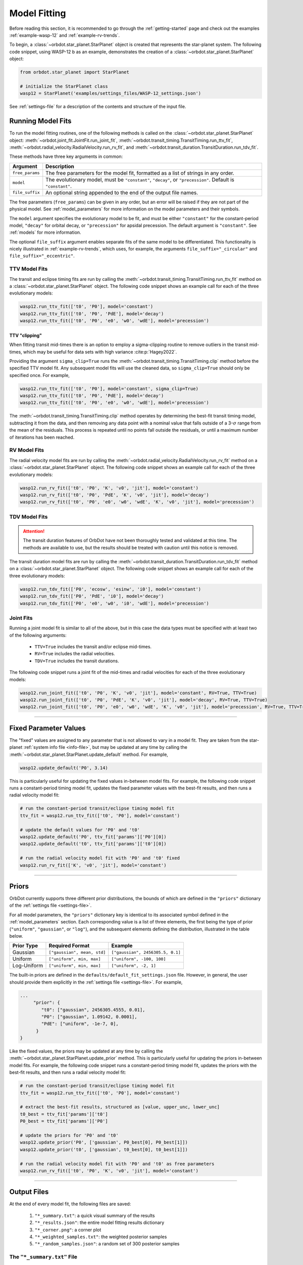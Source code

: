 .. _model-fitting:

**************
Model Fitting
**************
Before reading this section, it is recommended to go through the :ref:`getting-started` page and check out the examples :ref:`example-wasp-12` and :ref:`example-rv-trends`.

To begin, a :class:`~orbdot.star_planet.StarPlanet` object is created that represents the star-planet system. The following code snippet, using WASP-12 b as an example, demonstrates the creation of a :class:`~orbdot.star_planet.StarPlanet` object:

.. code-block:: python

    from orbdot.star_planet import StarPlanet

    # initialize the StarPlanet class
    wasp12 = StarPlanet('examples/settings_files/WASP-12_settings.json')

See :ref:`settings-file` for a description of the contents and structure of the input file.

.. _running_model_fits:

Running Model Fits
==================
To run the model fitting routines, one of the following methods is called on the :class:`~orbdot.star_planet.StarPlanet` object: :meth:`~orbdot.joint_fit.JointFit.run_joint_fit`, :meth:`~orbdot.transit_timing.TransitTiming.run_ttv_fit`, :meth:`~orbdot.radial_velocity.RadialVelocity.run_rv_fit`, and :meth:`~orbdot.transit_duration.TransitDuration.run_tdv_fit`.

These methods have three key arguments in common:

.. list-table::
   :header-rows: 1

   * - Argument
     - Description
   * - ``free_params``
     - The free parameters for the model fit, formatted as a list of strings in any order.
   * - ``model``
     - The evolutionary model, must be ``"constant"``, ``"decay"``, or ``"precession"``. Default is ``"constant"``.
   * - ``file_suffix``
     - An optional string appended to the end of the output file names.

The free parameters (``free_params``) can be given in any order, but an error will be raised if they are not part of the physical model. See :ref:`model_parameters` for more information on the model parameters and their symbols.

The ``model`` argument specifies the evolutionary model to be fit, and must be either ``"constant"`` for the constant-period model, ``"decay"`` for orbital decay, or ``"precession"`` for apsidal precession. The default argument is ``"constant"``. See :ref:`models` for more information.

The optional ``file_suffix`` argument enables separate fits of the same model to be differentiated. This functionality is nicely illustrated in :ref:`example-rv-trends`, which uses, for example, the arguments ``file_suffix="_circular"`` and ``file_suffix="_eccentric"``.

TTV Model Fits
--------------
The transit and eclipse timing fits are run by calling the :meth:`~orbdot.transit_timing.TransitTiming.run_ttv_fit` method on a :class:`~orbdot.star_planet.StarPlanet` object. The following code snippet shows an example call for each of the three evolutionary models:

.. code-block:: python

    wasp12.run_ttv_fit(['t0', 'P0'], model='constant')
    wasp12.run_ttv_fit(['t0', 'P0', 'PdE'], model='decay')
    wasp12.run_ttv_fit(['t0', 'P0', 'e0', 'w0', 'wdE'], model='precession')

TTV "clipping"
^^^^^^^^^^^^^^
When fitting transit mid-times there is an option to employ a sigma-clipping routine to remove outliers in the transit mid-times, which may be useful for data sets with high variance :cite:p:`Hagey2022`.

Providing the argument ``sigma_clip=True`` runs the :meth:`~orbdot.transit_timing.TransitTiming.clip` method before the specified TTV model fit. Any subsequent model fits will use the cleaned data, so ``sigma_clip=True`` should only be specified once. For example,

.. code-block:: python

    wasp12.run_ttv_fit(['t0', 'P0'], model='constant', sigma_clip=True)
    wasp12.run_ttv_fit(['t0', 'P0', 'PdE'], model='decay')
    wasp12.run_ttv_fit(['t0', 'P0', 'e0', 'w0', 'wdE'], model='precession')

The :meth:`~orbdot.transit_timing.TransitTiming.clip` method operates by determining the best-fit transit timing model, subtracting it from the data, and then removing any data point with a nominal value that falls outside of a 3-:math:`\sigma` range from the mean of the residuals. This process is repeated until no points fall outside the residuals, or until a maximum number of iterations has been reached.

RV Model Fits
-------------
The radial velocity model fits are run by calling the :meth:`~orbdot.radial_velocity.RadialVelocity.run_rv_fit` method on a :class:`~orbdot.star_planet.StarPlanet` object. The following code snippet shows an example call for each of the three evolutionary models:

.. code-block:: python

    wasp12.run_rv_fit(['t0', 'P0', 'K', 'v0', 'jit'], model='constant')
    wasp12.run_rv_fit(['t0', 'P0', 'PdE', 'K', 'v0', 'jit'], model='decay')
    wasp12.run_rv_fit(['t0', 'P0', 'e0', 'w0', 'wdE', 'K', 'v0', 'jit'], model='precession')

TDV Model Fits
--------------
.. attention::

    The transit duration features of OrbDot have not been thoroughly tested and validated at this time. The methods are available to use, but the results should be treated with caution until this notice is removed.

The transit duration model fits are run by calling the :meth:`~orbdot.transit_duration.TransitDuration.run_tdv_fit` method on a :class:`~orbdot.star_planet.StarPlanet` object. The following code snippet shows an example call for each of the three evolutionary models:

.. code-block:: python

    wasp12.run_tdv_fit(['P0', 'ecosw', 'esinw', 'i0'], model='constant')
    wasp12.run_tdv_fit(['P0', 'PdE', 'i0'], model='decay')
    wasp12.run_tdv_fit(['P0', 'e0', 'w0', 'i0', 'wdE'], model='precession')

Joint Fits
----------
Running a joint model fit is similar to all of the above, but in this case the data types must be specified with at least two of the following arguments:

 - ``TTV=True`` includes the transit and/or eclipse mid-times.
 - ``RV=True`` includes the radial velocities.
 - ``TDV=True`` includes the transit durations.

The following code snippet runs a joint fit of the mid-times and radial velocities for each of the three evolutionary models:

.. code-block:: python

    wasp12.run_joint_fit(['t0', 'P0', 'K', 'v0', 'jit'], model='constant', RV=True, TTV=True)
    wasp12.run_joint_fit(['t0', 'P0', 'PdE', 'K', 'v0', 'jit'], model='decay', RV=True, TTV=True)
    wasp12.run_joint_fit(['t0', 'P0', 'e0', 'w0', 'wdE', 'K', 'v0', 'jit'], model='precession', RV=True, TTV=True)

------------

.. _fixed_values:

Fixed Parameter Values
======================
The "fixed" values are assigned to any parameter that is not allowed to vary in a model fit. They are taken from the star-planet :ref:`system info file <info-file>`, but may be updated at any time by calling the :meth:`~orbdot.star_planet.StarPlanet.update_default` method. For example,

.. code-block:: python

    wasp12.update_default('P0', 3.14)

This is particularly useful for updating the fixed values in-between model fits. For example, the following code snippet runs a constant-period timing model fit, updates the fixed parameter values with the best-fit results, and then runs a radial velocity model fit:

.. code-block:: python

    # run the constant-period transit/eclipse timing model fit
    ttv_fit = wasp12.run_ttv_fit(['t0', 'P0'], model='constant')

    # update the default values for 'P0' and 't0'
    wasp12.update_default('P0', ttv_fit['params']['P0'][0])
    wasp12.update_default('t0', ttv_fit['params']['t0'][0])

    # run the radial velocity model fit with 'P0' and 't0' fixed
    wasp12.run_rv_fit(['K', 'v0', 'jit'], model='constant')

------------

.. _priors:

Priors
======
OrbDot currently supports three different prior distributions, the bounds of which are defined in the ``"priors"`` dictionary of the :ref:`settings file <settings-file>`.

For all model parameters, the ``"priors"`` dictionary key is identical to its associated symbol defined in the :ref:`model_parameters` section. Each corresponding value is a list of three elements, the first being the type of prior (``"uniform"``, ``"gaussian"``, or ``"log"``), and the subsequent elements defining the distribution, illustrated in the table below.

.. list-table::
   :header-rows: 1

   * - Prior Type
     - Required Format
     - Example
   * - Gaussian
     - ``["gaussian", mean, std]``
     - ``["gaussian", 2456305.5, 0.1]``
   * - Uniform
     - ``["uniform", min, max]``
     - ``["uniform", -100, 100]``
   * - Log-Uniform
     - ``["uniform", min, max]``
     - ``["uniform", -2, 1]``

The built-in priors are defined in the ``defaults/default_fit_settings.json`` file. However, in general, the user should provide them explicitly in the :ref:`settings file <settings-file>`. For example,

.. code-block:: JSON

     ...
          "prior": {
             "t0": ["gaussian", 2456305.4555, 0.01],
             "P0": ["gaussian", 1.09142, 0.0001],
             "PdE": ["uniform", -1e-7, 0],
           }
     }

Like the fixed values, the priors may be updated at any time by calling the :meth:`~orbdot.star_planet.StarPlanet.update_prior` method. This is particularly useful for updating the priors in-between model fits. For example, the following code snippet runs a constant-period timing model fit, updates the priors with the best-fit results, and then runs a radial velocity model fit:

.. code-block:: python

    # run the constant-period transit/eclipse timing model fit
    ttv_fit = wasp12.run_ttv_fit(['t0', 'P0'], model='constant')

    # extract the best-fit results, structured as [value, upper_unc, lower_unc]
    t0_best = ttv_fit['params']['t0']
    P0_best = ttv_fit['params']['P0']

    # update the priors for 'P0' and 't0'
    wasp12.update_prior('P0', ['gaussian', P0_best[0], P0_best[1]])
    wasp12.update_prior('t0', ['gaussian', t0_best[0], t0_best[1]])

    # run the radial velocity model fit with 'P0' and 't0' as free parameters
    wasp12.run_rv_fit(['t0', 'P0', 'K', 'v0', 'jit'], model='constant')

------------

Output Files
============
At the end of every model fit, the following files are saved:

 1. ``"*_summary.txt"``: a quick visual summary of the results
 2. ``"*_results.json"``: the entire model fitting results dictionary
 3. ``"*_corner.png"``: a corner plot
 4. ``"*_weighted_samples.txt"``: the weighted posterior samples
 5. ``"*_random_samples.json"``: a random set of 300 posterior samples

The ``"*_summary.txt"`` File
----------------------------
This file provides a concise overview of the results of the model fit in an easy-to-read text format. For example, the following output is from a fit of the orbital decay model to the transit and eclipse mid-times of WASP-12 b (see the :ref:`WASP-12 b example <example-wasp-12>` for more):

.. code-block:: text

    Stats
    -----
    Sampler: nestle
    Free parameters: ['t0' 'P0' 'PdE']
    log(Z) = -104.47 ± 0.14
    Run time (s): 7.04
    Num live points: 1000
    Evidence tolerance: 0.01
    Eff. samples per second: 663

    Results
    -------
    t0 = 2456305.4558077552 + 3.379490226507187e-05 - 3.208918496966362e-05
    P0 = 1.0914201076440608 + 4.156631039364811e-08 - 4.3833844109997244e-08
    PdE = -1.00348670058712e-09 + 6.98096735732343e-11 - 6.878773061871802e-11
    dPdt (ms/yr) = -29.015070989305705 + 2.0184947476459363 - 1.9889460278124174

    Fixed Parameters
    ----------------
    e0 = 0.0
    w0 = 0.0

The ``"*_results.json"`` File
-----------------------------
This file stores a comprehensive summary of the model fit settings and results in a ``.json`` format. It ensures that critical information about the model fit is not lost, but it is not designed for easy reading. Rather, the ``"*_summary.txt"`` file serves to quickly convey the results and should typically be examined first.

The following table lists the keys of the ``*_results.json`` file dictionary:

.. list-table::
   :header-rows: 1

   * - Key
     - Data Type
     - Description
   * - ``"stats"``
     - ``dict``
     - A dictionary containing various model fit statistics and settings.
   * - ``"params"``
     - ``dict``
     - A dictionary containing the best-fit parameters and their 68% confidence intervals.
   * - ``"prior"``
     - ``dict``
     - The dictionary of prior distributions from the :ref:`settings file <settings_file>`.
   * - ``"model"``
     - ``str``
     - The model that was fit (e.g. ``"ttv_constant"``, ``"joint_precession"``, etc.).
   * - ``"file_suffix"``
     - ``str``
     - The file suffix that was given to the model fit.
   * - ``"results_filename"``
     - ``str``
     - The path to this file (recorded for the plotting functions).
   * - ``"samples_filename"``
     - ``str``
     - The path to the ``"*_random_samples.txt"`` file (recorded for the plotting functions).

The ``"stats"`` dictionary records various model fit statistics and settings in the following keys:

.. list-table::
   :header-rows: 0

   * - ``"logZ"``
     - ``float``
     - The Bayesian evidence.
   * - ``"logZ_err"``
     - ``float``
     - The Bayesian evidence uncertainty.
   * - ``"run_time"``
     - ``float``
     - The run time of the model fit in seconds.
   * - ``"evidence_tolerance"``
     - ``float``
     - The evidence tolerance given to the model fit.
   * - ``"n_live_points"``
     - ``float``
     - The number of live points given to the model fit.
   * - ``"n_dims"``
     - ``float``
     - The number of free parameters.
   * - ``"n_samples"``
     - ``float``
     - The number of weighted posterior samples.
   * - ``"eff_samples_per_s"``
     - ``float``
     - The effective samples per second.

The ``"params"`` dictionary is particularly useful, as it contains a dictionary with key-value pairs representing the best-fit parameter values and their 68% confidence intervals. The keys match the parameter symbols (see :ref:`model_parameters`), and each value is a list of three elements: the best-fit value, the upper uncertainty, and the lower uncertainty.

The following code snippet demonstrates how to access the best-fit parameters after a model fit is complete:

.. code-block:: python

    # run the constant-period timing model fit
    ttv_fit = wasp12.run_ttv_fit(['t0', 'P0'], model='constant')

    # extract the best-fit parameter values and their uncertainties
    t0_best, t0_upper_err, t0_lower_err = ttv_fit['params']['t0']
    P0_best, P0_upper_err, P0_lower_err = ttv_fit['params']['P0']

If the free parameters include ``"ecosw"`` and ``"esinw"`` or ``"sq_ecosw"`` and ``"sq_esinw"``, the derived eccentricity ``"e0"`` and argument of pericenter ``"w0"`` are also included.

The entire set of OrbDot :ref:`parameters <model_parameters>` are included in the ``"params"`` dictionary for completeness, even if they are not part of the physical model, to ensure that no information is lost or overlooked. If a parameter was not allowed to vary in the model fit, its fixed value is recorded.

------------

.. _interpreting-results:

Interpreting the Results
========================
The :class:`~orbdot.analysis.Analyzer` class combines model fit results, star-planet system characteristics, and the data to compute and summarize analyses of various physical models, such as equilibrium tides, apsidal precession, systemic proper motion, and companion objects.

The initialization of an :class:`~orbdot.analysis.Analyzer` class requires a :class:`~orbdot.star_planet.StarPlanet` object and the results of a model fit. The latter may be passed directly after a model fit, for example:

.. code-block:: python

    # run the orbital decay TTV model fit
    decay_fit = wasp12.run_ttv_fit(['t0', 'P0', 'PdE'], model='decay')

    # initialize the Analyzer class
    analyzer = Analyzer(wasp12, decay_fit)

or loaded from a preexisting file:

.. code-block:: python

    import json

    # load the orbital decay fit results
    with open('results/WASP-12/ttv_fits/ttv_decay_results.json') as jf:
        decay_fit = json.load(jf)

    # initialize the Analyzer class
    analyzer = Analyzer(wasp12, decay_fit)

As soon as an :class:`~orbdot.analysis.Analyzer` object is created, a file is created for recording the output of any methods that are called. For example, the code snippet above generates the file: ``results/WASP-12/analysis/ttv_decay_analysis.txt``.

``Analyzer`` Methods
--------------------
The following sections summarize the main :class:`~orbdot.analysis.Analyzer` methods, the output of which are appended to the ``*_analysis.txt`` file described above.

1. Model Comparison
^^^^^^^^^^^^^^^^^^^
The :meth:`~orbdot.analysis.Analyzer.model_comparison` method compares the Bayesian evidence for the model fit with that of a different model. To compare the two models, the Bayes factor is calculated as:

.. math::

    \log{B_{12}} = \log{\mathrm{Z}}_{1} - \log{\mathrm{Z}}_{2}

where :math:`\log{\mathrm{Z}}` is the Bayesian evidence, which is defined such that a lower magnitude signifies a superior fit to the observed data. The Bayes factor is then compared to the thresholds established by :cite:t:`KassRaftery1995`, tabulated below.

.. table::
    :width: 80%
    :align: center

        +----------------------------------+---------------------------------------------------+
        | Condition                        | Evidence for Model 1 (Model 1)                    |
        +==================================+===================================================+
        | :math:`B_{12} \leq 1`            | Model 1 is not supported over Model 2             |
        +----------------------------------+---------------------------------------------------+
        | :math:`1 < B_{12} \leq 3`        | Evidence for Model 1 barely worth mentioning      |
        +----------------------------------+---------------------------------------------------+
        | :math:`3 < B_{12} \leq 20`       | Positive evidence for Model 1                     |
        +----------------------------------+---------------------------------------------------+
        | :math:`20 < B_{12} \leq 150`     | Strong evidence for Model 1                       |
        +----------------------------------+---------------------------------------------------+
        | :math:`150 < B_{12}`             | Very strong evidence for Model 1                  |
        +----------------------------------+---------------------------------------------------+

The following code snippet calls this method after running a different TTV model fit:

.. code-block:: python

    # run the apsidal precession TTV model fit
    decay_fit = wasp12.run_ttv_fit(['t0', 'P0', 'PdE'], model='decay')
    precession_fit = wasp12.run_ttv_fit(['t0', 'P0', 'e0', 'w0', 'wdE'], model='precession')

    # initialize the Analyzer class
    analyzer = Analyzer(wasp12, decay_fit)

    # compare the orbital decay and apsidal precession models
    analyzer.model_comparison(precession_fit)


2. Orbital Decay Model Fit
^^^^^^^^^^^^^^^^^^^^^^^^^^
The :meth:`~orbdot.analysis.Analyzer.orbital_decay_fit` method produces a summary of various values derived from interpreting the results of an orbital decay model fit in the context of equilibrium tidal theory.

.. code-block:: python

    # run an analysis of the orbital decay model fit results
    analyzer.orbital_decay_fit()

It calls the following methods from the :ref:`theory module <theory_module>`:

.. autosummary::
   :nosignatures:

   orbdot.models.theory.decay_quality_factor_from_pdot
   orbdot.models.theory.decay_timescale
   orbdot.models.theory.decay_energy_loss
   orbdot.models.theory.decay_angular_momentum_loss

3. Apsidal Precession Model Fit
^^^^^^^^^^^^^^^^^^^^^^^^^^^^^^^
The :meth:`~orbdot.analysis.Analyzer.apsidal_precession_fit` method produces a summary of various values derived from interpreting the results of an apsidal precession model fit in the context of general relativistic effects, rotation, and tides.

.. code-block:: python

    # run an analysis of the apsidal precession model fit results
    analyzer.apsidal_precession_fit()

It calls the following methods from the :ref:`theory module <theory_module>`:

.. autosummary::
   :nosignatures:

   orbdot.models.theory.get_pdot_from_wdot
   orbdot.models.theory.precession_rotational_star_k2
   orbdot.models.theory.precession_rotational_planet_k2
   orbdot.models.theory.precession_tidal_star_k2
   orbdot.models.theory.precession_tidal_planet_k2


4. Systemic Proper Motion Analysis
^^^^^^^^^^^^^^^^^^^^^^^^^^^^^^^^^^
The :meth:`~orbdot.analysis.Analyzer.proper_motion` method calculates and summarizes upper limits for the transit variations that are expected due to the effects of systemic proper motion.

.. code-block:: python

    # run an assessment of the effects of systemic proper motion
    analyzer.proper_motion()

It calls the following methods from the :ref:`theory module <theory_module>`:

.. autosummary::
   :nosignatures:

   orbdot.models.theory.proper_motion_idot
   orbdot.models.theory.proper_motion_wdot
   orbdot.models.theory.proper_motion_tdot
   orbdot.models.theory.proper_motion_pdot
   orbdot.models.theory.proper_motion_shklovskii

5. Orbital Decay Predictions
^^^^^^^^^^^^^^^^^^^^^^^^^^^^
The :meth:`~orbdot.analysis.Analyzer.orbital_decay_predicted` method calculates and summarizes various orbital decay parameters that are predicted by theory, using on an empirical law for the host star's modified tidal quality factor.

.. code-block:: python

    # run an analysis of orbital decay predicted by theory
    analyzer.orbital_decay_predicted()

It calls the following methods from the :ref:`theory module <theory_module>`:

.. autosummary::
   :nosignatures:

   orbdot.models.theory.decay_empirical_quality_factor
   orbdot.models.theory.decay_pdot_from_quality_factor
   orbdot.models.theory.decay_timescale
   orbdot.models.theory.decay_energy_loss
   orbdot.models.theory.decay_angular_momentum_loss

6. Apsidal Precession Predictions
^^^^^^^^^^^^^^^^^^^^^^^^^^^^^^^^^
The :meth:`~orbdot.analysis.Analyzer.apsidal_precession_predicted` method produces a summary of the expected rates of apsidal precession due to general relativistic effects, tides, and rotation.

.. code-block:: python

    # run an analysis of apsidal precession predicted by theory
    analyzer.apsidal_precession_predicted()

It calls the following methods from the :ref:`theory module <theory_module>`:

.. autosummary::
   :nosignatures:

   orbdot.models.theory.precession_gr
   orbdot.models.theory.precession_rotational_star
   orbdot.models.theory.precession_rotational_planet
   orbdot.models.theory.precession_tidal_star
   orbdot.models.theory.precession_tidal_planet

7. Companion Planet Analysis
^^^^^^^^^^^^^^^^^^^^^^^^^^^^
If there is a companion planet in the system, whether interior or exterior to the observed planet's orbit, it could induce perturbations that cause measurable variations in transit and radial velocity observations.

The :meth:`~orbdot.analysis.Analyzer.unknown_companion` method derives constraints on a possible companion planet's orbit and mass with the best-fit model.

.. code-block:: python

    analyzer.unknown_companion()

It calls the following methods from the :ref:`theory module <theory_module>`:

.. autosummary::
   :nosignatures:

   orbdot.models.theory.companion_from_quadratic_rv
   orbdot.models.theory.companion_mass_from_rv_trend
   orbdot.models.theory.companion_doppler_pdot_from_rv_trend
   orbdot.models.theory.companion_doppler_rv_trend_from_pdot
   orbdot.models.theory.companion_mass_from_precession

8. Resolved Binary Analysis
^^^^^^^^^^^^^^^^^^^^^^^^^^^
A bound stellar companion may induce measurable variations in radial velocity measurements of an exoplanet host star. The :meth:`~orbdot.analysis.Analyzer.resolved_binary` method produces a summary of the expected observational effect(s) of a resolved companion star, i.e., one for which the angular separation is known.

.. code-block:: python

    analyzer.resolved_binary()

It calls the following methods from the :ref:`theory module <theory_module>`:

.. autosummary::
   :nosignatures:

   orbdot.models.theory.resolved_binary_rv_trend_from_mass
   orbdot.models.theory.companion_doppler_pdot_from_rv_trend
   orbdot.models.theory.resolved_binary_mass_from_rv_trend

------------

.. _analyzer_attributes:

``Analyzer`` Attributes
-----------------------
The following table summarizes various :class:`~orbdot.analysis.Analyzer` class attributes that are useful for writing custom scripts and functions with OrbDot. For the model parameters, the best-fit results are used for those that were allowed to vary in the model fit, and the remaining parameters are assigned values from the :ref:`fixed values <fixed_values>` dictionary.

.. list-table::
   :widths: 30 15 80
   :header-rows: 1

   * - Attribute
     - Type
     - Description
   * -
     -
     -
   * - **Data**
     -
     -
   * - ``rv_data``
     - ``dict``
     - Dictionary containing the radial velocity data
   * - ``ttv_data``
     - ``dict``
     - Dictionary containing transit and eclipse mid-time data
   * - ``tdv_data``
     - ``dict``
     - Dictionary containing transit duration data
   * -
     -
     -
   * - **System Info**
     -
     -
   * - ``star_name``
     - ``str``
     - The name of the host star
   * - ``RA``
     - ``str``
     - Right ascension coordinate [hexidecimal]
   * - ``DEC``
     - ``str``
     - Declination coordinate [hexidecimal]
   * - ``mu``
     - ``float``
     - The systemic proper motion of the system [mas/yr]
   * - ``mu_RA``
     - ``float``
     - The right ascension component of the proper motion [mas/yr]
   * - ``mu_DEC``
     - ``float``
     - The declination component of the proper motion [mas/yr]
   * - ``distance``
     - ``float``
     - The distance to the system [pc]
   * - ``v_r``
     - ``float``
     - The systemic radial velocity [km/s]
   * - ``age``
     - ``float``
     - The age of the system [Gyr]
   * - ``discovery_year``
     - ``int``
     - The year of discovery.
   * -
     -
     -
   * - **Host Star Properties**
     -
     -
   * - ``M_s``
     - ``float``
     - The mass of the star [Solar masses]
   * - ``R_s``
     - ``float``
     - The radius of the star [Solar radii]
   * - ``k2_s``
     - ``float``
     - The star's Love number.
   * - ``P_rot_s``
     - ``float``
     - The star's rotation period [days]
   * -
     -
     -
   * - **Planet Properties**
     -
     -
   * - ``planet_name``
     - ``str``
     - The name of the planet
   * - ``M_p``
     - ``float``
     - The mass of the planet [Earth masses]
   * - ``R_p``
     - ``float``
     - The radius of the planet [Earth radii]
   * - ``k2_p``
     - ``float``
     - The planet's Love number.
   * - ``P_rot_p``
     - ``float``
     - The planet's rotation period [days]
   * -
     -
     -
   * - **Model Fit Parameters**
     -
     -
   * - ``t0``
     - ``float``
     - The reference transit mid-time [BJD]
   * - ``P0``
     - ``float``
     - The observed orbital period at time ``t0`` [days]
   * - ``e0``
     - ``float``
     - The eccentricity of the orbit at time ``t0``
   * - ``w0``
     - ``float``
     - The argument of pericenter of the planet's orbit at time ``t0`` [rad]
   * - ``i0``
     - ``float``
     - The line-of-sight inclination at time ``t0`` [deg]
   * - ``PdE``
     - ``float``
     - The orbital decay rate [days/E]
   * - ``wdE``
     - ``float``
     - The apsidal precession rate [rad/E]
   * - ``K``
     - ``float``
     - The radial velocity semi-amplitude [m/s]
   * - ``dvdt``
     - ``float``
     - A first-order radial velocity trend [m/s/day]
   * - ``ddvdt``
     - ``float``
     - A second-order radial velocity trend [m/s/day^2]
